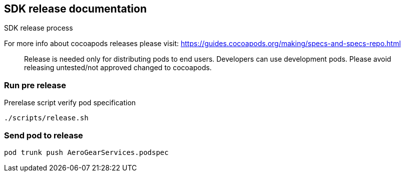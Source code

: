 == SDK release documentation

SDK release process

For more info about cocoapods releases please visit:
https://guides.cocoapods.org/making/specs-and-specs-repo.html

> Release is needed only for distributing pods to end users.
Developers can use development pods. Please avoid releasing untested/not approved changed to cocoapods.

=== Run pre release

Prerelase script verify pod specification

----
./scripts/release.sh
----

=== Send pod to release
----
pod trunk push AeroGearServices.podspec
----
